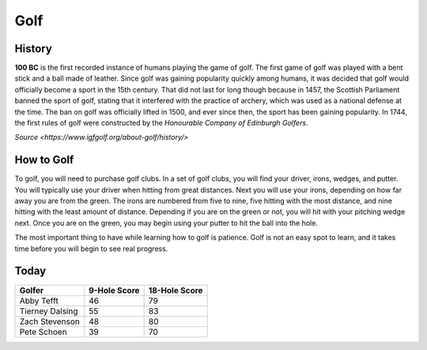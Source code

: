 Golf
====

.. image:: golf.png
   :height: 150px
   :width: 150px
   :scale: 100 %
   :alt: alternate text
   :align: center

History
-------

**100 BC** is the first recorded instance of humans playing the game of golf. The first game of golf was played with a bent stick and a ball made of leather. Since golf was gaining popularity quickly among humans, it was decided that golf would officially become a sport in the 15th century. That did not last for long though because in 1457, the Scottish Parliament banned the sport of golf, stating that it interfered with the practice of archery, which was used as a national defense at the time. The ban on golf was officially lifted in 1500, and ever since then, the sport has been gaining popularity. In 1744, the first rules of golf were constructed by the *Honourable Company of Edinburgh Golfers*.

`Source <https://www.igfgolf.org/about-golf/history/>`

How to Golf
-----------

To golf, you will need to purchase golf clubs. In a set of golf clubs, you will find your driver, irons, wedges, and putter. You will typically use your driver when hitting from great distances. Next you will use your irons, depending on how far away you are from the green. The irons are numbered from five to nine, five hitting with the most distance, and nine hitting with the least amount of distance. Depending if you are on the green or not, you will hit with your pitching wedge next. Once you are on the green, you may begin using your putter to hit the ball into the hole.

The most important thing to have while learning how to golf is patience. Golf is not an easy spot to learn, and it takes time before you will begin to see real progress.

Today
-----

+-------------------+--------------------------+-----------------+
|Golfer             | 9-Hole Score             | 18-Hole Score   |
+===================+==========================+=================+
|   Abby Tefft      | 46                       | 79              |
+-------------------+--------------------------+-----------------+
| Tierney Dalsing   | 55                       | 83              |
+-------------------+--------------------------+-----------------+
| Zach Stevenson    | 48                       | 80              |
+-------------------+--------------------------+-----------------+
| Pete Schoen       | 39                       | 70              |
+-------------------+--------------------------+-----------------+